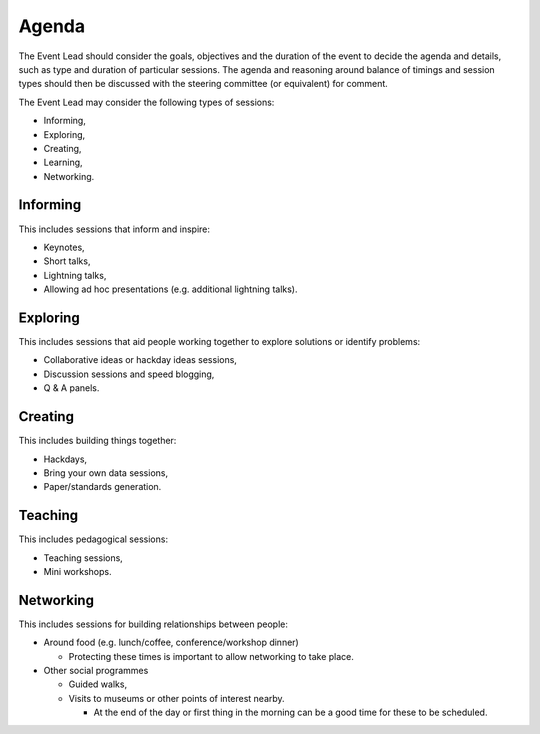 .. _Agenda:

Agenda
======
The Event Lead should consider the goals, objectives and the duration of the event to decide the agenda and details, such as type and duration of particular sessions. The agenda and reasoning around balance of timings and session types should then be discussed with the steering committee (or equivalent) for comment.

The Event Lead may consider the following types of sessions:

* Informing,
* Exploring,
* Creating,
* Learning,
* Networking.

Informing
*********

This includes sessions that inform and inspire:

* Keynotes,
* Short talks,
* Lightning talks,
* Allowing ad hoc presentations (e.g. additional lightning talks).

Exploring
*********

This includes sessions that aid people working together to explore solutions or identify problems:

* Collaborative ideas or hackday ideas sessions,
* Discussion sessions and speed blogging,
* Q & A panels.

Creating
********

This includes building things together:

* Hackdays,
* Bring your own data sessions,
* Paper/standards generation.

Teaching
********

This includes pedagogical sessions:

* Teaching sessions,
* Mini workshops.

Networking
**********

This includes sessions for building relationships between people:

* Around food (e.g. lunch/coffee, conference/workshop dinner)

  * Protecting these times is important to allow networking to take place.

* Other social programmes

  * Guided walks,
  * Visits to museums or other points of interest nearby.

    * At the end of the day or first thing in the morning can be a good time for these to be scheduled.

